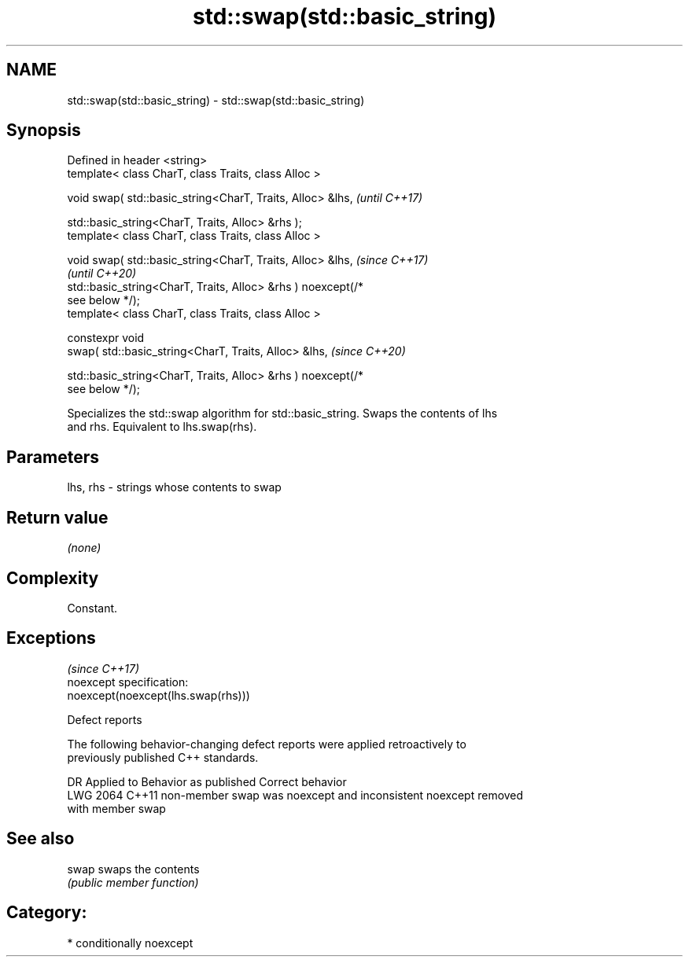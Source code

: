 .TH std::swap(std::basic_string) 3 "2021.11.17" "http://cppreference.com" "C++ Standard Libary"
.SH NAME
std::swap(std::basic_string) \- std::swap(std::basic_string)

.SH Synopsis
   Defined in header <string>
   template< class CharT, class Traits, class Alloc >

   void swap( std::basic_string<CharT, Traits, Alloc> &lhs,               \fI(until C++17)\fP

              std::basic_string<CharT, Traits, Alloc> &rhs );
   template< class CharT, class Traits, class Alloc >

   void swap( std::basic_string<CharT, Traits, Alloc> &lhs,               \fI(since C++17)\fP
                                                                          \fI(until C++20)\fP
              std::basic_string<CharT, Traits, Alloc> &rhs ) noexcept(/*
   see below */);
   template< class CharT, class Traits, class Alloc >

   constexpr void
       swap( std::basic_string<CharT, Traits, Alloc> &lhs,                \fI(since C++20)\fP

             std::basic_string<CharT, Traits, Alloc> &rhs ) noexcept(/*
   see below */);

   Specializes the std::swap algorithm for std::basic_string. Swaps the contents of lhs
   and rhs. Equivalent to lhs.swap(rhs).

.SH Parameters

   lhs, rhs - strings whose contents to swap

.SH Return value

   \fI(none)\fP

.SH Complexity

   Constant.

.SH Exceptions
                                     \fI(since C++17)\fP
   noexcept specification:
   noexcept(noexcept(lhs.swap(rhs)))

   Defect reports

   The following behavior-changing defect reports were applied retroactively to
   previously published C++ standards.

      DR    Applied to              Behavior as published              Correct behavior
   LWG 2064 C++11      non-member swap was noexcept and inconsistent   noexcept removed
                       with member swap

.SH See also

   swap swaps the contents
        \fI(public member function)\fP

.SH Category:

     * conditionally noexcept
